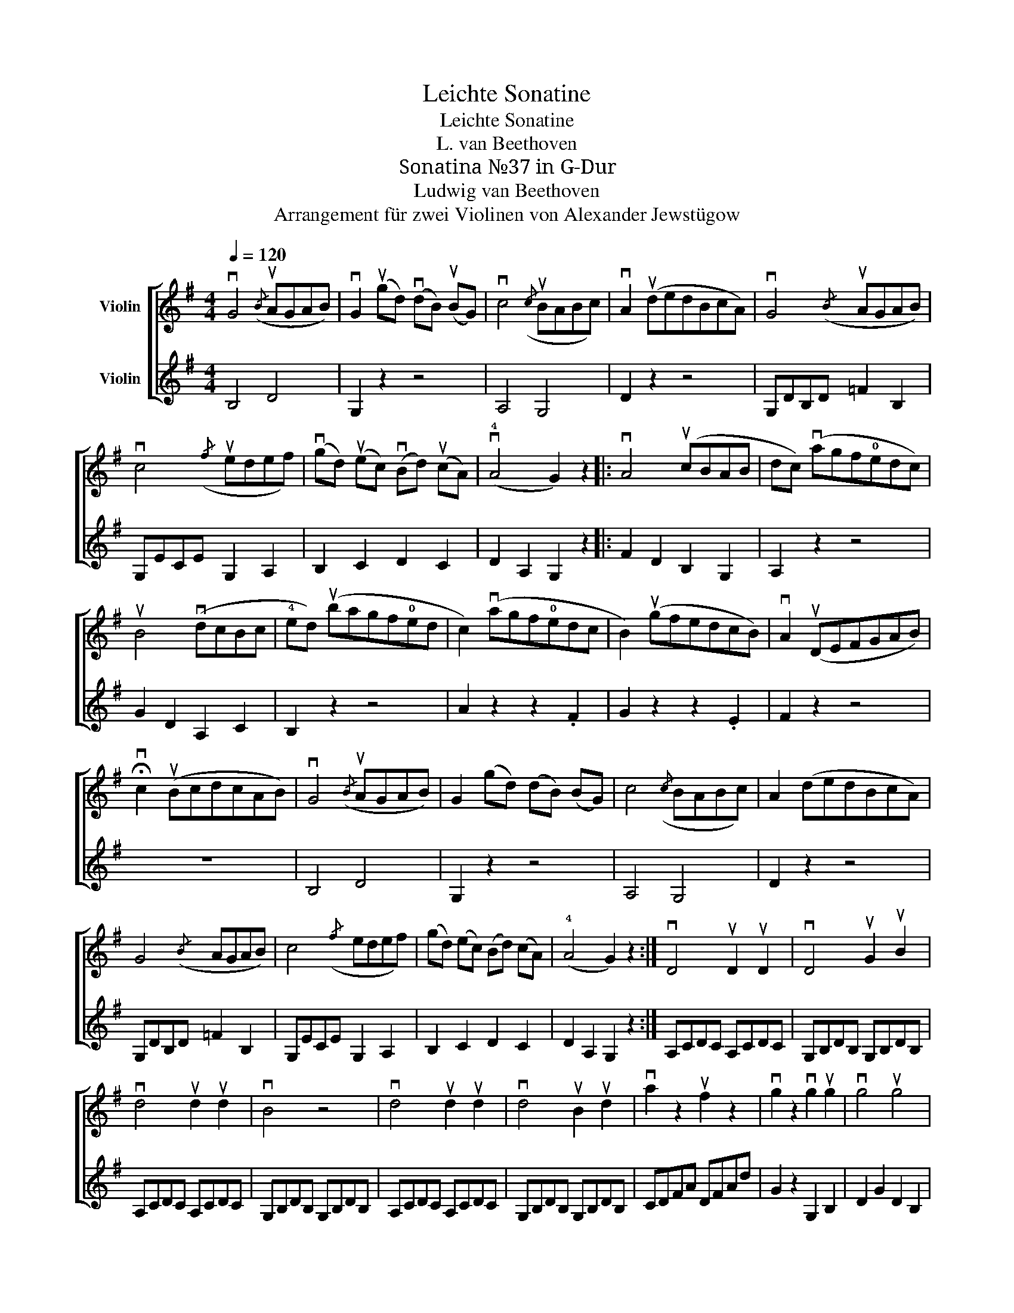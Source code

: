 X:1
T:Leichte Sonatine
T:Leichte Sonatine
T:L. van Beethoven
T:Sonatina №37 in G-Dur
T:Ludwig van Beethoven
T:Arrangement für zwei Violinen von Alexander Jewstügow
%%score [ 1 2 ]
L:1/8
Q:1/4=120
M:4/4
K:G
V:1 treble nm="Violin"
V:2 treble nm="Violin"
V:1
 vG4({/B} uAGAB) | vG2 (ugd) (vdB) (uBG) | vc4({/c} uBABc) | vA2 (udedBcA) | vG4({/B} uAGAB) | %5
 vc4({/f} uedef) | (vgd) (uec) (vBd) (ucA) | (v!4!A4 G2) z2 |: vA4 (ucBAB | dc) (vagf!0!edc) | %10
 uB4 (vdcBc | !4!ed) (ubagf!0!ed | c2) (vagf!0!edc | B2) (ugfedcB) | vA2 (uDEFGAB) | %15
 !fermata!vc2 (uBcdcAB) | vG4({/B} uAGAB) | G2 (gd) (dB) (BG) | c4({/c} BABc) | A2 (dedBcA) | %20
 G4({/B} AGAB) | c4({/f} edef) | (gd) (ec) (Bd) (cA) | (!4!A4 G2) z2 :| vD4 uD2 uD2 | vD4 uG2 uB2 | %26
 vd4 ud2 ud2 | vB4 z4 | vd4 ud2 ud2 | vd4 uB2 ud2 | va2 z2 uf2 z2 | vg2 z2 vg2 ug2 | vg4 ug4 | %33
 vg8 |]:[M:6/8][Q:1/4=80] (uB"^Romanze"cd) | (vG2 !tenuto!G)({/B} uAGA) | (vB2 G) (uBcd) | %37
 (vG2 !tenuto!G)({/A} uGFG) | v!4!A2 z (uBcd) | (vG2 !tenuto!G) (uGAB) | vc2 ue (vge)uc | %41
 vB2 ud (vcA)ud | vG2 z ::({/!4!A} uGFG) | (.v!0!A.uB.^c .d.e.f) | (va2 g) (ufed) | %46
 (v^cBA) (uecG) | (vF2 A) udvdud | (vB2 G) udvdud | (B2 G) ddud | (vBG)uE (vFG)uE | vD2 z (uFED | %52
 !4!A2) z (v!4!AGF | !1!c2) z (u!2!cBA) | !fermata!ve2 (ud cBA | GFE) (vDEF | %56
 G!0!A!1!^A) (u!1!Bcd) | ((vG2 !tenuto!G))({/B} AGA) | (B2 G) (Bcd) | ((vG2 !tenuto!G))({/A} GFG) | %60
 !4!A2 z (Bcd) | (G2 !tenuto!G) (GAB) | c2 e (ge)c | B2 d (cA)d | G2 z :| (u!stemless!Bcd) | %66
 vA2 uA{/AB} vc>uBvA | uG2 vG({/A} uGFG) | (vEFG) (uABA) | (vA2 D) (uBcd) | %70
 ((vA2 !tenuto!A))({/AB} ucBA) | vG3 (ug2 e) | (vd2 B) (uA2 d) | vB3 (g2 e) | (d2 B) (cAd) | %75
 vG2 z ug2 z | vG2 z |] %77
V:2
 B,4 D4 | G,2 z2 z4 | A,4 G,4 | D2 z2 z4 | G,DB,D =F2 B,2 | G,ECE G,2 A,2 | B,2 C2 D2 C2 | %7
 D2 A,2 G,2 z2 |: F2 D2 B,2 G,2 | A,2 z2 z4 | G2 D2 A,2 C2 | B,2 z2 z4 | A2 z2 z2 .F2 | %13
 G2 z2 z2 .E2 | F2 z2 z4 | z8 | B,4 D4 | G,2 z2 z4 | A,4 G,4 | D2 z2 z4 | G,DB,D =F2 B,2 | %21
 G,ECE G,2 A,2 | B,2 C2 D2 C2 | D2 A,2 G,2 z2 :| A,CDC A,CDC | G,B,DB, G,B,DB, | A,CDC A,CDC | %27
 G,B,DB, G,B,DB, | A,CDC A,CDC | G,B,DB, G,B,DB, | CDFA DFAd | G2 z2 G,2 B,2 | D2 G2 D2 B,2 | %33
 G,8 |]:[M:6/8] z3 | .G,.D.D .A,.C.C | .G,.D.B, z3 | .B,.E.E .A,.^C.C | .D.F.F z3 | G,B,B, D=FF | %40
 E2 z z3 | GDB, FDC | G,2 z :: z3 | F6 | E6 | A,3 ^C3 | D2 z DEF | G,A,B, DEF | G,A,B, DEF | %50
 G, z z A, z2 | A,2 z z3 | F2 z z3 | D2 z z3 | !fermata!F2 z z3 | z6 | z6 | .G,.D.D .A,.C.C | %58
 .G,.D.B, z3 | .B,.E.E .A,.^C.C | .D.F.F z3 | G,B,B, D=FF | E2 z z3 | GDB, FDC | G,2 z :| z3 | F6 | %67
 E2 z z3 | C3 ^C3 | D2 z z3 | A,DF A,CF | B,EG CEG | B,DG CDF | GEB, CEG | B,DG FDC | B,2 z D2 z | %76
 G,2 z |] %77

